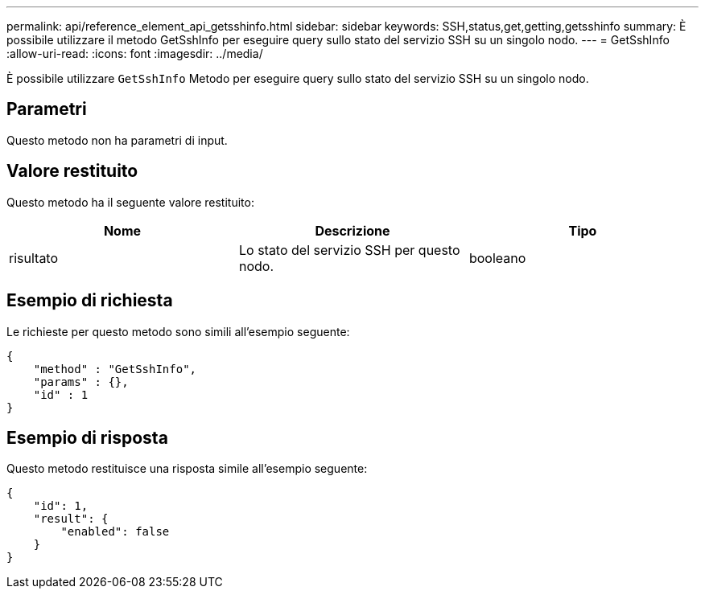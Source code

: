 ---
permalink: api/reference_element_api_getsshinfo.html 
sidebar: sidebar 
keywords: SSH,status,get,getting,getsshinfo 
summary: È possibile utilizzare il metodo GetSshInfo per eseguire query sullo stato del servizio SSH su un singolo nodo. 
---
= GetSshInfo
:allow-uri-read: 
:icons: font
:imagesdir: ../media/


[role="lead"]
È possibile utilizzare `GetSshInfo` Metodo per eseguire query sullo stato del servizio SSH su un singolo nodo.



== Parametri

Questo metodo non ha parametri di input.



== Valore restituito

Questo metodo ha il seguente valore restituito:

|===
| Nome | Descrizione | Tipo 


 a| 
risultato
 a| 
Lo stato del servizio SSH per questo nodo.
 a| 
booleano

|===


== Esempio di richiesta

Le richieste per questo metodo sono simili all'esempio seguente:

[listing]
----
{
    "method" : "GetSshInfo",
    "params" : {},
    "id" : 1
}
----


== Esempio di risposta

Questo metodo restituisce una risposta simile all'esempio seguente:

[listing]
----
{
    "id": 1,
    "result": {
        "enabled": false
    }
}
----